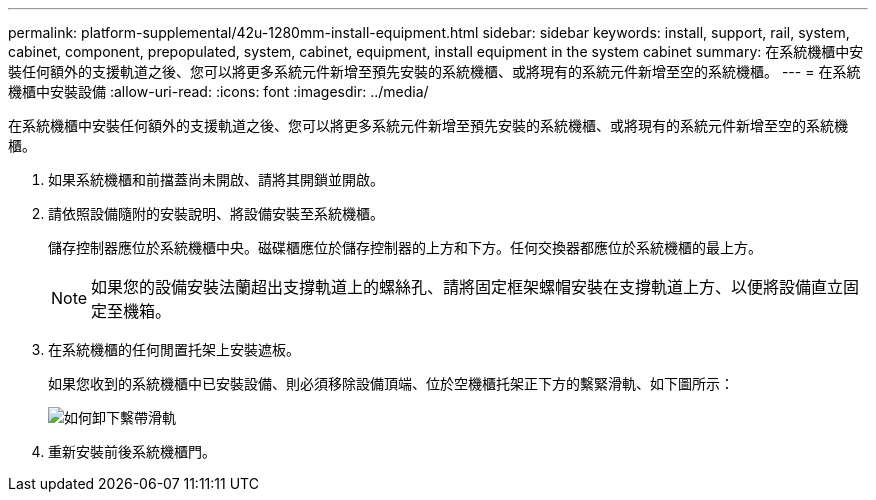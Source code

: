 ---
permalink: platform-supplemental/42u-1280mm-install-equipment.html 
sidebar: sidebar 
keywords: install, support, rail, system, cabinet, component, prepopulated, system, cabinet, equipment, install equipment in the system cabinet 
summary: 在系統機櫃中安裝任何額外的支援軌道之後、您可以將更多系統元件新增至預先安裝的系統機櫃、或將現有的系統元件新增至空的系統機櫃。 
---
= 在系統機櫃中安裝設備
:allow-uri-read: 
:icons: font
:imagesdir: ../media/


[role="lead"]
在系統機櫃中安裝任何額外的支援軌道之後、您可以將更多系統元件新增至預先安裝的系統機櫃、或將現有的系統元件新增至空的系統機櫃。

. 如果系統機櫃和前擋蓋尚未開啟、請將其開鎖並開啟。
. 請依照設備隨附的安裝說明、將設備安裝至系統機櫃。
+
儲存控制器應位於系統機櫃中央。磁碟櫃應位於儲存控制器的上方和下方。任何交換器都應位於系統機櫃的最上方。

+

NOTE: 如果您的設備安裝法蘭超出支撐軌道上的螺絲孔、請將固定框架螺帽安裝在支撐軌道上方、以便將設備直立固定至機箱。

. 在系統機櫃的任何閒置托架上安裝遮板。
+
如果您收到的系統機櫃中已安裝設備、則必須移除設備頂端、位於空機櫃托架正下方的繫緊滑軌、如下圖所示：

+
image::../media/drw_syscab_ozei_tiedown_rail_remove_blank_panel.gif[如何卸下繫帶滑軌]

. 重新安裝前後系統機櫃門。

